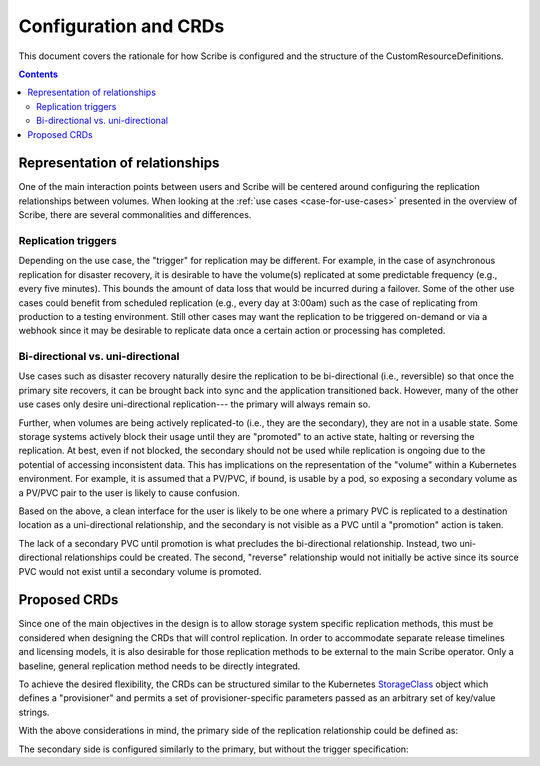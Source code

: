 ======================
Configuration and CRDs
======================

This document covers the rationale for how Scribe is configured and the
structure of the CustomResourceDefinitions.

.. contents::
   :depth: 2

Representation of relationships
===============================

One of the main interaction points between users and Scribe will be centered
around configuring the replication relationships between volumes. When looking
at the :ref:`use cases <case-for-use-cases>` presented in the overview of
Scribe, there are several commonalities and differences.

Replication triggers
--------------------

Depending on the use case, the "trigger" for replication may be different. For
example, in the case of asynchronous replication for disaster recovery, it is
desirable to have the volume(s) replicated at some predictable frequency (e.g.,
every five minutes). This bounds the amount of data loss that would be incurred
during a failover. Some of the other use cases could benefit from scheduled
replication (e.g., every day at 3:00am) such as the case of replicating from
production to a testing environment. Still other cases may want the replication
to be triggered on-demand or via a webhook since it may be desirable to
replicate data once a certain action or processing has completed.

Bi-directional vs. uni-directional
----------------------------------

Use cases such as disaster recovery naturally desire the replication to be
bi-directional (i.e., reversible) so that once the primary site recovers, it can
be brought back into sync and the application transitioned back. However, many
of the other use cases only desire uni-directional replication--- the primary
will always remain so.

Further, when volumes are being actively replicated-to (i.e., they are the
secondary), they are not in a usable state. Some storage systems actively block
their usage until they are "promoted" to an active state, halting or reversing
the replication. At best, even if not blocked, the secondary should not be used
while replication is ongoing due to the potential of accessing inconsistent
data. This has implications on the representation of the "volume" within a
Kubernetes environment. For example, it is assumed that a PV/PVC, if bound, is
usable by a pod, so exposing a secondary volume as a PV/PVC pair to the user is
likely to cause confusion.

Based on the above, a clean interface for the user is likely to be one where a
primary PVC is replicated to a destination location as a uni-directional
relationship, and the secondary is not visible as a PVC until a "promotion"
action is taken.

The lack of a secondary PVC until promotion is what precludes the bi-directional
relationship. Instead, two uni-directional relationships could be created. The
second, "reverse" relationship would not initially be active since its source
PVC would not exist until a secondary volume is promoted.

Proposed CRDs
=============

Since one of the main objectives in the design is to allow storage system
specific replication methods, this must be considered when designing the CRDs
that will control replication. In order to accommodate separate release
timelines and licensing models, it is also desirable for those replication
methods to be external to the main Scribe operator. Only a baseline, general
replication method needs to be directly integrated.

To achieve the desired flexibility, the CRDs can be structured similar to the
Kubernetes `StorageClass <https://kubernetes.io/docs/concepts/storage/storage-classes/>`_ object which defines a "provisioner" and permits a set
of provisioner-specific parameters passed as an arbitrary set of key/value
strings.

With the above considerations in mind, the primary side of the replication relationship could be defined as:

.. code-block:: yaml
   :caption: CRD defining the source volume to replicate

    apiVersion: scribe/v1alpha1
    kind: Source
    metadata:
      name: myVolMirror
      namespace: myNamespace
    spec:
      # Source PVC to replicate
      source: my-pvc
      # When/how often to replicate
      trigger:
        # Cronspec for mirroring frequency or schedule
        schedule: "*/10 * * * * *"
      # Method of replication. Either built-in "rsync" or an external method
      # (e.g., "ceph.io/rbd-async")
      replicationMethod: Rsync
      # Method-specific configuration parameters
      parameters:  # map[string]string
        param1: value2
    status:
      # Method-specific status
      methodStatus:  # map[string]string
        status1: value2
      conditions:  # general conditions

The secondary side is configured similarly to the primary, but without the
trigger specification:

.. code-block:: yaml
   :caption: CRD defining the replication destination

    apiVersion: scribe/v1alpha1
    kind: Destination
    metadata:
      name: myVolMirror
      namespace: myNamespace
    spec:
      replicationMethod: Rsync
      parameters:
        param1: value2
    status:
      methodStatus:
        status1: value2
      conditions:

